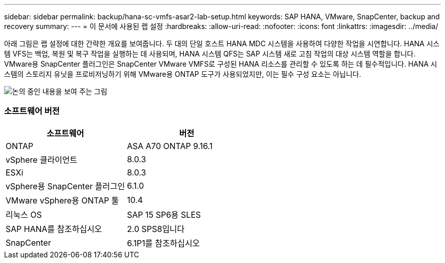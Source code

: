 ---
sidebar: sidebar 
permalink: backup/hana-sc-vmfs-asar2-lab-setup.html 
keywords: SAP HANA, VMware, SnapCenter, backup and recovery 
summary:  
---
= 이 문서에 사용된 랩 설정
:hardbreaks:
:allow-uri-read: 
:nofooter: 
:icons: font
:linkattrs: 
:imagesdir: ../media/


아래 그림은 랩 설정에 대한 간략한 개요를 보여줍니다. 두 대의 단일 호스트 HANA MDC 시스템을 사용하여 다양한 작업을 시연합니다. HANA 시스템 VFS는 백업, 복원 및 복구 작업을 실행하는 데 사용되며, HANA 시스템 QFS는 SAP 시스템 새로 고침 작업의 대상 시스템 역할을 합니다. VMware용 SnapCenter 플러그인은 SnapCenter VMware VMFS로 구성된 HANA 리소스를 관리할 수 있도록 하는 데 필수적입니다. HANA 시스템의 스토리지 유닛을 프로비저닝하기 위해 VMware용 ONTAP 도구가 사용되었지만, 이는 필수 구성 요소는 아닙니다.

image:sc-hana-asrr2-vmfs-image1.png["논의 중인 내용을 보여 주는 그림"]



=== 소프트웨어 버전

[cols="50%,50%"]
|===
| 소프트웨어 | 버전 


| ONTAP | ASA A70 ONTAP 9.16.1 


| vSphere 클라이언트 | 8.0.3 


| ESXi | 8.0.3 


| vSphere용 SnapCenter 플러그인 | 6.1.0 


| VMware vSphere용 ONTAP 툴 | 10.4 


| 리눅스 OS | SAP 15 SP6용 SLES 


| SAP HANA를 참조하십시오 | 2.0 SPS8입니다 


| SnapCenter | 6.1P1를 참조하십시오 
|===